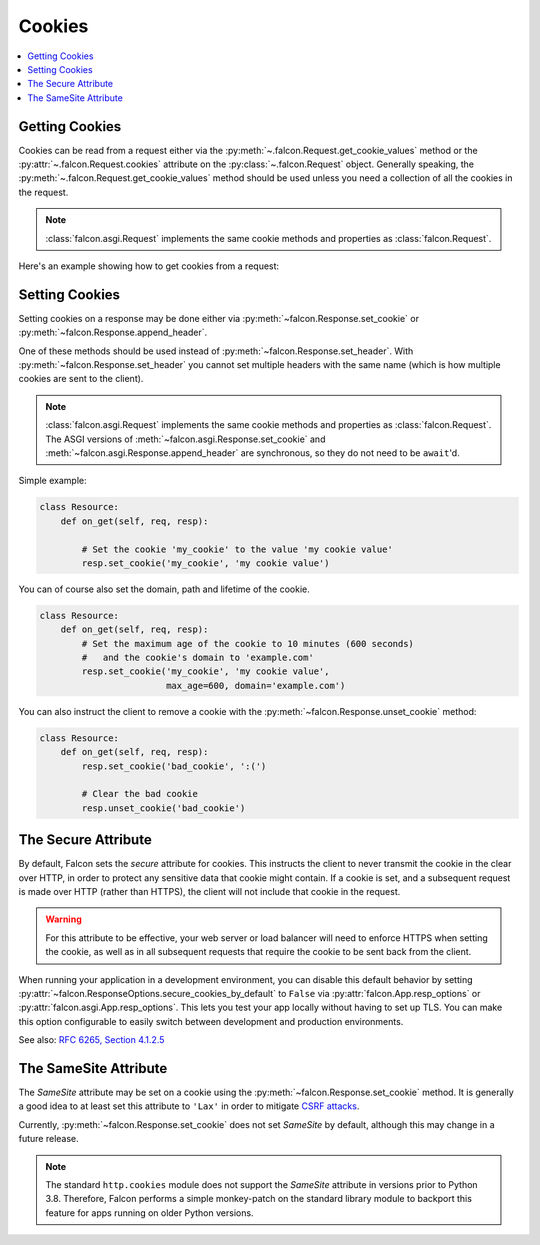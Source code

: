 .. _cookies:

Cookies
-------

.. contents:: :local:

.. _getting-cookies:

Getting Cookies
~~~~~~~~~~~~~~~

Cookies can be read from a request either via the
:py:meth:`~.falcon.Request.get_cookie_values` method or the
:py:attr:`~.falcon.Request.cookies` attribute on the
:py:class:`~.falcon.Request` object. Generally speaking, the
:py:meth:`~.falcon.Request.get_cookie_values` method should be used unless you
need a collection of all the cookies in the request.

.. note::

    :class:`falcon.asgi.Request` implements the same cookie methods and
    properties as :class:`falcon.Request`.

Here's an example showing how to get cookies from a request:

.. tabs::

    .. tab:: WSGI

        .. code:: python

            class Resource:
                def on_get(self, req, resp):

                    # Get a dict of name/value cookie pairs.
                    cookies = req.cookies

                    my_cookie_values = req.get_cookie_values('my_cookie')

                    if my_cookie_values:
                        # NOTE: If there are multiple values set for the cookie, you
                        #   will need to choose how to handle the additional values.
                        v = my_cookie_values[0]

                        # ...

    .. tab:: ASGI

        .. code:: python

            class Resource:
                async def on_get(self, req, resp):

                    # Get a dict of name/value cookie pairs.
                    cookies = req.cookies

                    # NOTE: Since get_cookie_values() is synchronous, it does
                    #   not need to be await'd.
                    my_cookie_values = req.get_cookie_values('my_cookie')

                    if my_cookie_values:
                        # NOTE: If there are multiple values set for the cookie, you
                        #   will need to choose how to handle the additional values.
                        v = my_cookie_values[0]

                        # ...

.. _setting-cookies:

Setting Cookies
~~~~~~~~~~~~~~~

Setting cookies on a response may be done either via
:py:meth:`~falcon.Response.set_cookie` or :py:meth:`~falcon.Response.append_header`.

One of these methods should be used instead of
:py:meth:`~falcon.Response.set_header`. With :py:meth:`~falcon.Response.set_header` you
cannot set multiple headers with the same name (which is how multiple cookies
are sent to the client).

.. note::

    :class:`falcon.asgi.Request` implements the same cookie methods and
    properties as :class:`falcon.Request`. The ASGI versions of
    :meth:`~falcon.asgi.Response.set_cookie` and
    :meth:`~falcon.asgi.Response.append_header`
    are synchronous, so they do not need to be ``await``'d.

Simple example:

.. code:: python

    class Resource:
        def on_get(self, req, resp):

            # Set the cookie 'my_cookie' to the value 'my cookie value'
            resp.set_cookie('my_cookie', 'my cookie value')


You can of course also set the domain, path and lifetime of the cookie.

.. code:: python

    class Resource:
        def on_get(self, req, resp):
            # Set the maximum age of the cookie to 10 minutes (600 seconds)
            #   and the cookie's domain to 'example.com'
            resp.set_cookie('my_cookie', 'my cookie value',
                            max_age=600, domain='example.com')


You can also instruct the client to remove a cookie with the
:py:meth:`~falcon.Response.unset_cookie` method:

.. code:: python

    class Resource:
        def on_get(self, req, resp):
            resp.set_cookie('bad_cookie', ':(')

            # Clear the bad cookie
            resp.unset_cookie('bad_cookie')

.. _cookie-secure-attribute:

The Secure Attribute
~~~~~~~~~~~~~~~~~~~~

By default, Falcon sets the `secure` attribute for cookies. This
instructs the client to never transmit the cookie in the clear over
HTTP, in order to protect any sensitive data that cookie might
contain. If a cookie is set, and a subsequent request is made over
HTTP (rather than HTTPS), the client will not include that cookie in
the request.

.. warning::

    For this attribute to be effective, your web server or load
    balancer will need to enforce HTTPS when setting the cookie, as
    well as in all subsequent requests that require the cookie to be
    sent back from the client.

When running your application in a development environment, you can
disable this default behavior by setting
:py:attr:`~falcon.ResponseOptions.secure_cookies_by_default` to ``False``
via :py:attr:`falcon.App.resp_options` or
:py:attr:`falcon.asgi.App.resp_options`. This lets you test your app
locally without having to set up TLS. You can make this option configurable to
easily switch between development and production environments.

See also: `RFC 6265, Section 4.1.2.5`_

The SameSite Attribute
~~~~~~~~~~~~~~~~~~~~~~

The `SameSite` attribute may be set on a cookie using the
:py:meth:`~falcon.Response.set_cookie` method. It is generally a good idea to
at least set this attribute to ``'Lax'`` in order to mitigate
`CSRF attacks <https://www.owasp.org/index.php/Cross-Site_Request_Forgery_(CSRF)>`_.

Currently, :py:meth:`~falcon.Response.set_cookie` does not set `SameSite` by
default, although this may change in a future release.

.. note::

    The standard ``http.cookies`` module does not support the `SameSite`
    attribute in versions prior to Python 3.8. Therefore, Falcon performs a
    simple monkey-patch on the standard library module to backport this
    feature for apps running on older Python versions.

.. _RFC 6265, Section 4.1.2.5:
    https://tools.ietf.org/html/rfc6265#section-4.1.2.5
